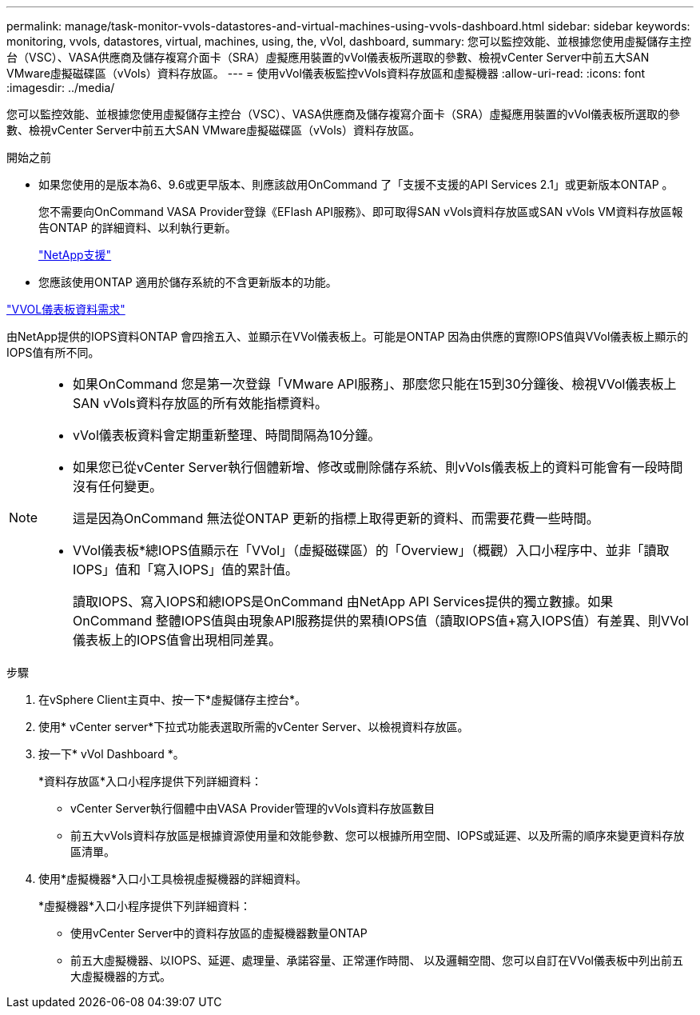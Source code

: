 ---
permalink: manage/task-monitor-vvols-datastores-and-virtual-machines-using-vvols-dashboard.html 
sidebar: sidebar 
keywords: monitoring, vvols, datastores, virtual, machines, using, the, vVol, dashboard, 
summary: 您可以監控效能、並根據您使用虛擬儲存主控台（VSC）、VASA供應商及儲存複寫介面卡（SRA）虛擬應用裝置的vVol儀表板所選取的參數、檢視vCenter Server中前五大SAN VMware虛擬磁碟區（vVols）資料存放區。 
---
= 使用vVol儀表板監控vVols資料存放區和虛擬機器
:allow-uri-read: 
:icons: font
:imagesdir: ../media/


[role="lead"]
您可以監控效能、並根據您使用虛擬儲存主控台（VSC）、VASA供應商及儲存複寫介面卡（SRA）虛擬應用裝置的vVol儀表板所選取的參數、檢視vCenter Server中前五大SAN VMware虛擬磁碟區（vVols）資料存放區。

.開始之前
* 如果您使用的是版本為6、9.6或更早版本、則應該啟用OnCommand 了「支援不支援的API Services 2.1」或更新版本ONTAP 。
+
您不需要向OnCommand VASA Provider登錄《EFlash API服務》、即可取得SAN vVols資料存放區或SAN vVols VM資料存放區報告ONTAP 的詳細資料、以利執行更新。

+
https://mysupport.netapp.com/site/["NetApp支援"^]

* 您應該使用ONTAP 適用於儲存系統的不含更新版本的功能。


link:reference-verify-vvol-dashboard-data-requirements.html["VVOL儀表板資料需求"]

由NetApp提供的IOPS資料ONTAP 會四捨五入、並顯示在VVol儀表板上。可能是ONTAP 因為由供應的實際IOPS值與VVol儀表板上顯示的IOPS值有所不同。

[NOTE]
====
* 如果OnCommand 您是第一次登錄「VMware API服務」、那麼您只能在15到30分鐘後、檢視VVol儀表板上SAN vVols資料存放區的所有效能指標資料。
* vVol儀表板資料會定期重新整理、時間間隔為10分鐘。
* 如果您已從vCenter Server執行個體新增、修改或刪除儲存系統、則vVols儀表板上的資料可能會有一段時間沒有任何變更。
+
這是因為OnCommand 無法從ONTAP 更新的指標上取得更新的資料、而需要花費一些時間。

* VVol儀表板*總IOPS值顯示在「VVol」（虛擬磁碟區）的「Overview」（概觀）入口小程序中、並非「讀取IOPS」值和「寫入IOPS」值的累計值。
+
讀取IOPS、寫入IOPS和總IOPS是OnCommand 由NetApp API Services提供的獨立數據。如果OnCommand 整體IOPS值與由現象API服務提供的累積IOPS值（讀取IOPS值+寫入IOPS值）有差異、則VVol儀表板上的IOPS值會出現相同差異。



====
.步驟
. 在vSphere Client主頁中、按一下*虛擬儲存主控台*。
. 使用* vCenter server*下拉式功能表選取所需的vCenter Server、以檢視資料存放區。
. 按一下* vVol Dashboard *。
+
*資料存放區*入口小程序提供下列詳細資料：

+
** vCenter Server執行個體中由VASA Provider管理的vVols資料存放區數目
** 前五大vVols資料存放區是根據資源使用量和效能參數、您可以根據所用空間、IOPS或延遲、以及所需的順序來變更資料存放區清單。


. 使用*虛擬機器*入口小工具檢視虛擬機器的詳細資料。
+
*虛擬機器*入口小程序提供下列詳細資料：

+
** 使用vCenter Server中的資料存放區的虛擬機器數量ONTAP
** 前五大虛擬機器、以IOPS、延遲、處理量、承諾容量、正常運作時間、 以及邏輯空間、您可以自訂在VVol儀表板中列出前五大虛擬機器的方式。




